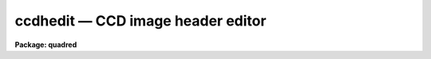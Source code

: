 .. _ccdhedit:

ccdhedit — CCD image header editor
==================================

**Package: quadred**

.. raw:: html

  <H3>Name</H3>
  <! BeginSection: 'NAME'>
  <UL>
  ccdhedit -- CCD image header editor
  </UL>
  <! EndSection:   'NAME'>
  <H3>Usage</H3>
  <! BeginSection: 'USAGE'>
  <UL>
  ccdhedit images parameter value
  </UL>
  <! EndSection:   'USAGE'>
  <H3>Parameters</H3>
  <! BeginSection: 'PARAMETERS'>
  <UL>
  <DL>
  <DT><B>images</B></DT>
  <! Sec='PARAMETERS' Level=0 Label='images' Line='images'>
  <DD>List of CCD images to be edited.
  </DD>
  </DL>
  <DL>
  <DT><B>parameter</B></DT>
  <! Sec='PARAMETERS' Level=0 Label='parameter' Line='parameter'>
  <DD>Image header parameter.  The image header parameter will be translated by
  the header translation file for the images.
  </DD>
  </DL>
  <DL>
  <DT><B>value</B></DT>
  <! Sec='PARAMETERS' Level=0 Label='value' Line='value'>
  <DD>The parameter value.  If the null string ("<TT></TT>") is specified then the
  parameter is deleted from the image header, otherwise it is added or
  modified.  If the parameter is "<TT>imagetyp</TT>" then the value string giving
  the CCD image type is translated from the package CCD type to the
  instrument specific string.
  </DD>
  </DL>
  <DL>
  <DT><B>type = "<TT>string</TT>"</B></DT>
  <! Sec='PARAMETERS' Level=0 Label='type' Line='type = "string"'>
  <DD>The parameter type.  The parameter types are "<TT>string</TT>", "<TT>real</TT>", or "<TT>integer</TT>".
  </DD>
  </DL>
  </UL>
  <! EndSection:   'PARAMETERS'>
  <H3>Description</H3>
  <! BeginSection: 'DESCRIPTION'>
  <UL>
  The image headers of the specified CCD images are edited to add, modify,
  or delete a parameter.  The parameters may be those used by the <B>ccdred</B>
  package.  The parameter name is translated to an image header parameter by the
  instrument translation file (see <B>instruments</B>) if a translation is
  given.  Otherwise the parameter is that in the image header.  If the parameter
  is "<TT>imagetyp</TT>" the parameter value for the CCD image type may be that
  used by the package; i.e. dark, object, flat, etc.  The value string will be
  translated to the instrument image string in this case.  The translation
  facility allows use of this task in an instrument independent way.
  <P>
  The value string is used to determine whether to delete or modify the
  image parameter.  If the null string, "<TT></TT>", is given the specified parameter
  is deleted.  If parameters are added the header type must be specified
  as a string, real, or integer parameter.  The numeric types convert the
  value string to a number.
  </UL>
  <! EndSection:   'DESCRIPTION'>
  <H3>Examples</H3>
  <! BeginSection: 'EXAMPLES'>
  <UL>
  The <B>ccdred</B> package is usable even with little image header information.
  However, if desired the header information can be added to images which
  lack it.  In all the examples the parameters used are those of the package
  and apply equally well to any image header format provided there is an
  instrument translation file.
  <P>
  <PRE>
  1.   cl&gt; ccdhedit obj* imagetyp object
  2.   cl&gt; ccdhedit flat* imagetyp flat
  3.   cl&gt; ccdhedit zero* imagetyp zero
  4.   cl&gt; ccdhedit obj0![1-3]* subset "V filter"
  5.   cl&gt; ccdhedit obj0![45]* subset "R filter"
  6.   cl&gt; ccdhedit flat001 subset "R filter"
  7.   cl&gt; ccdhedit obj* exptime 500 type=integer
  </PRE>
  <P>
  8. The following is an example of a CL script which sets the CCD image type,
  the subset, and the exposure time simultaneously.  The user may expand
  on this example to include other parameters or other initialization
  operations.
  <P>
  <PRE>
      cl&gt; edit ccdheader.cl
  <P>
      ----------------------------------------------------------------
      # Program to set CCD header parameters.
  <P>
      procedure ccdheader (images)
  <P>
      string	images			{prompt="CCD images"}
      string	imagetyp		{prompt="CCD image type"}
      string	subset			{prompt="CCD subset"}
      string	exptime			{prompt="CCD exposure time"}
  <P>
      begin
  	    string	ims
  <P>
  	    ims = images
  	    ccdhedit (ims, "imagetyp", imagetyp, type="string")
  	    ccdhedit (ims, "subset", subset, type="string")
  	    ccdhedit (ims, "exptime", exptime, type="real")
      end
      ----------------------------------------------------------------
  <P>
      cl&gt; task ccdheader=ccdheader.cl
      cl&gt; ccdheader obj* imagetyp=object subset="V" exptime=500
  </PRE>
  <P>
  9. The image header may be changed to force processing a calibration image
  as an object.  For example to flatten a flat field:
  <P>
  <PRE>
      cl&gt; ccdhedit testflat imagetyp other
      cl&gt; ccdproc testflat
  </PRE>
  <P>
  10. To delete processing flags:
  <P>
      cl&gt; ccdhedit obj042 flatcor "<TT></TT>"
  </UL>
  <! EndSection:   'EXAMPLES'>
  <H3>See also</H3>
  <! BeginSection: 'SEE ALSO'>
  <UL>
  hedit, instruments, ccdtypes, subsets
  </UL>
  <! EndSection:    'SEE ALSO'>
  
  <! Contents: 'NAME' 'USAGE' 'PARAMETERS' 'DESCRIPTION' 'EXAMPLES' 'SEE ALSO'  >
  
